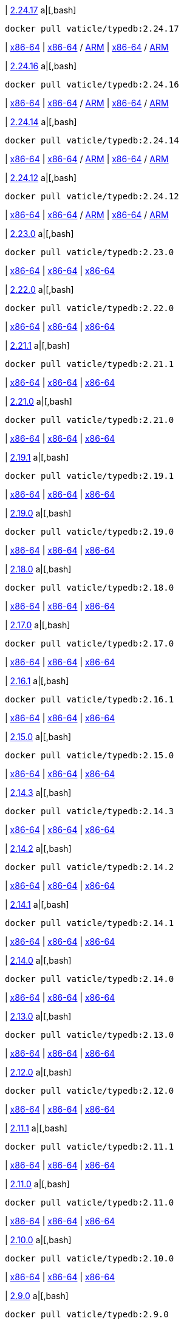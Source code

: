 
| https://github.com/vaticle/typedb/releases/tag/2.24.17[2.24.17]
a|[,bash]
----
docker pull vaticle/typedb:2.24.17
----
| https://github.com/vaticle/typedb/releases/download/2.24.17/typedb-all-windows-x86_64-2.24.17.zip[x86-64]
// Check: PASSED
| https://github.com/vaticle/typedb/releases/download/2.24.17/typedb-all-linux-x86_64-2.24.17.tar.gz[x86-64] / https://github.com/vaticle/typedb/releases/download/2.24.17/typedb-all-linux-arm64-2.24.17.tar.gz[ARM]
// Check: PASSED PASSED 
| https://github.com/vaticle/typedb/releases/download/2.24.17/typedb-all-mac-x86_64-2.24.17.zip[x86-64] / https://github.com/vaticle/typedb/releases/download/2.24.17/typedb-all-mac-arm64-2.24.17.zip[ARM]
// Check: PASSED PASSED 

| https://github.com/vaticle/typedb/releases/tag/2.24.16[2.24.16]
a|[,bash]
----
docker pull vaticle/typedb:2.24.16
----
| https://github.com/vaticle/typedb/releases/download/2.24.16/typedb-all-windows-x86_64-2.24.16.zip[x86-64]
// Check: PASSED
| https://github.com/vaticle/typedb/releases/download/2.24.16/typedb-all-linux-x86_64-2.24.16.tar.gz[x86-64] / https://github.com/vaticle/typedb/releases/download/2.24.16/typedb-all-linux-arm64-2.24.16.tar.gz[ARM]
// Check: PASSED PASSED 
| https://github.com/vaticle/typedb/releases/download/2.24.16/typedb-all-mac-x86_64-2.24.16.zip[x86-64] / https://github.com/vaticle/typedb/releases/download/2.24.16/typedb-all-mac-arm64-2.24.16.zip[ARM]
// Check: PASSED PASSED 

| https://github.com/vaticle/typedb/releases/tag/2.24.14[2.24.14]
a|[,bash]
----
docker pull vaticle/typedb:2.24.14
----
| https://github.com/vaticle/typedb/releases/download/2.24.14/typedb-all-windows-x86_64-2.24.14.zip[x86-64]
// Check: PASSED
| https://github.com/vaticle/typedb/releases/download/2.24.14/typedb-all-linux-x86_64-2.24.14.tar.gz[x86-64] / https://github.com/vaticle/typedb/releases/download/2.24.14/typedb-all-linux-arm64-2.24.14.tar.gz[ARM]
// Check: PASSED PASSED 
| https://github.com/vaticle/typedb/releases/download/2.24.14/typedb-all-mac-x86_64-2.24.14.zip[x86-64] / https://github.com/vaticle/typedb/releases/download/2.24.14/typedb-all-mac-arm64-2.24.14.zip[ARM]
// Check: PASSED PASSED 

| https://github.com/vaticle/typedb/releases/tag/2.24.12[2.24.12]
a|[,bash]
----
docker pull vaticle/typedb:2.24.12
----
| https://github.com/vaticle/typedb/releases/download/2.24.12/typedb-all-windows-x86_64-2.24.12.zip[x86-64]
// Check: PASSED
| https://github.com/vaticle/typedb/releases/download/2.24.12/typedb-all-linux-x86_64-2.24.12.tar.gz[x86-64] / https://github.com/vaticle/typedb/releases/download/2.24.12/typedb-all-linux-arm64-2.24.12.tar.gz[ARM]
// Check: PASSED PASSED 
| https://github.com/vaticle/typedb/releases/download/2.24.12/typedb-all-mac-x86_64-2.24.12.zip[x86-64] / https://github.com/vaticle/typedb/releases/download/2.24.12/typedb-all-mac-arm64-2.24.12.zip[ARM]
// Check: PASSED PASSED 

| https://github.com/vaticle/typedb/releases/tag/2.23.0[2.23.0]
a|[,bash]
----
docker pull vaticle/typedb:2.23.0
----
| https://github.com/vaticle/typedb/releases/download/2.23.0/typedb-all-windows-2.23.0.zip[x86-64]
// Check: PASSED
| https://github.com/vaticle/typedb/releases/download/2.23.0/typedb-all-linux-2.23.0.tar.gz[x86-64]
// Check: PASSED
| https://github.com/vaticle/typedb/releases/download/2.23.0/typedb-all-mac-2.23.0.zip[x86-64]
// Check: PASSED

| https://github.com/vaticle/typedb/releases/tag/2.22.0[2.22.0]
a|[,bash]
----
docker pull vaticle/typedb:2.22.0
----
| https://github.com/vaticle/typedb/releases/download/2.22.0/typedb-all-windows-2.22.0.zip[x86-64]
// Check: PASSED
| https://github.com/vaticle/typedb/releases/download/2.22.0/typedb-all-linux-2.22.0.tar.gz[x86-64]
// Check: PASSED
| https://github.com/vaticle/typedb/releases/download/2.22.0/typedb-all-mac-2.22.0.zip[x86-64]
// Check: PASSED

| https://github.com/vaticle/typedb/releases/tag/2.21.1[2.21.1]
a|[,bash]
----
docker pull vaticle/typedb:2.21.1
----
| https://github.com/vaticle/typedb/releases/download/2.21.1/typedb-all-windows-2.21.1.zip[x86-64]
// Check: PASSED
| https://github.com/vaticle/typedb/releases/download/2.21.1/typedb-all-linux-2.21.1.tar.gz[x86-64]
// Check: PASSED
| https://github.com/vaticle/typedb/releases/download/2.21.1/typedb-all-mac-2.21.1.zip[x86-64]
// Check: PASSED

| https://github.com/vaticle/typedb/releases/tag/2.21.0[2.21.0]
a|[,bash]
----
docker pull vaticle/typedb:2.21.0
----
| https://github.com/vaticle/typedb/releases/download/2.21.0/typedb-all-windows-2.21.0.zip[x86-64]
// Check: PASSED
| https://github.com/vaticle/typedb/releases/download/2.21.0/typedb-all-linux-2.21.0.tar.gz[x86-64]
// Check: PASSED
| https://github.com/vaticle/typedb/releases/download/2.21.0/typedb-all-mac-2.21.0.zip[x86-64]
// Check: PASSED

| https://github.com/vaticle/typedb/releases/tag/2.19.1[2.19.1]
a|[,bash]
----
docker pull vaticle/typedb:2.19.1
----
| https://github.com/vaticle/typedb/releases/download/2.19.1/typedb-all-windows-2.19.1.zip[x86-64]
// Check: PASSED
| https://github.com/vaticle/typedb/releases/download/2.19.1/typedb-all-linux-2.19.1.tar.gz[x86-64]
// Check: PASSED
| https://github.com/vaticle/typedb/releases/download/2.19.1/typedb-all-mac-2.19.1.zip[x86-64]
// Check: PASSED

| https://github.com/vaticle/typedb/releases/tag/2.19.0[2.19.0]
a|[,bash]
----
docker pull vaticle/typedb:2.19.0
----
| https://github.com/vaticle/typedb/releases/download/2.19.0/typedb-all-windows-2.19.0.zip[x86-64]
// Check: PASSED
| https://github.com/vaticle/typedb/releases/download/2.19.0/typedb-all-linux-2.19.0.tar.gz[x86-64]
// Check: PASSED
| https://github.com/vaticle/typedb/releases/download/2.19.0/typedb-all-mac-2.19.0.zip[x86-64]
// Check: PASSED

| https://github.com/vaticle/typedb/releases/tag/2.18.0[2.18.0]
a|[,bash]
----
docker pull vaticle/typedb:2.18.0
----
| https://github.com/vaticle/typedb/releases/download/2.18.0/typedb-all-windows-2.18.0.zip[x86-64]
// Check: PASSED
| https://github.com/vaticle/typedb/releases/download/2.18.0/typedb-all-linux-2.18.0.tar.gz[x86-64]
// Check: PASSED
| https://github.com/vaticle/typedb/releases/download/2.18.0/typedb-all-mac-2.18.0.zip[x86-64]
// Check: PASSED

| https://github.com/vaticle/typedb/releases/tag/2.17.0[2.17.0]
a|[,bash]
----
docker pull vaticle/typedb:2.17.0
----
| https://github.com/vaticle/typedb/releases/download/2.17.0/typedb-all-windows-2.17.0.zip[x86-64]
// Check: PASSED
| https://github.com/vaticle/typedb/releases/download/2.17.0/typedb-all-linux-2.17.0.tar.gz[x86-64]
// Check: PASSED
| https://github.com/vaticle/typedb/releases/download/2.17.0/typedb-all-mac-2.17.0.zip[x86-64]
// Check: PASSED

| https://github.com/vaticle/typedb/releases/tag/2.16.1[2.16.1]
a|[,bash]
----
docker pull vaticle/typedb:2.16.1
----
| https://github.com/vaticle/typedb/releases/download/2.16.1/typedb-all-windows-2.16.1.zip[x86-64]
// Check: PASSED
| https://github.com/vaticle/typedb/releases/download/2.16.1/typedb-all-linux-2.16.1.tar.gz[x86-64]
// Check: PASSED
| https://github.com/vaticle/typedb/releases/download/2.16.1/typedb-all-mac-2.16.1.zip[x86-64]
// Check: PASSED

| https://github.com/vaticle/typedb/releases/tag/2.15.0[2.15.0]
a|[,bash]
----
docker pull vaticle/typedb:2.15.0
----
| https://github.com/vaticle/typedb/releases/download/2.15.0/typedb-all-windows-2.15.0.zip[x86-64]
// Check: PASSED
| https://github.com/vaticle/typedb/releases/download/2.15.0/typedb-all-linux-2.15.0.tar.gz[x86-64]
// Check: PASSED
| https://github.com/vaticle/typedb/releases/download/2.15.0/typedb-all-mac-2.15.0.zip[x86-64]
// Check: PASSED

| https://github.com/vaticle/typedb/releases/tag/2.14.3[2.14.3]
a|[,bash]
----
docker pull vaticle/typedb:2.14.3
----
| https://github.com/vaticle/typedb/releases/download/2.14.3/typedb-all-windows-2.14.3.zip[x86-64]
// Check: PASSED
| https://github.com/vaticle/typedb/releases/download/2.14.3/typedb-all-linux-2.14.3.tar.gz[x86-64]
// Check: PASSED
| https://github.com/vaticle/typedb/releases/download/2.14.3/typedb-all-mac-2.14.3.zip[x86-64]
// Check: PASSED

| https://github.com/vaticle/typedb/releases/tag/2.14.2[2.14.2]
a|[,bash]
----
docker pull vaticle/typedb:2.14.2
----
| https://github.com/vaticle/typedb/releases/download/2.14.2/typedb-all-windows-2.14.2.zip[x86-64]
// Check: PASSED
| https://github.com/vaticle/typedb/releases/download/2.14.2/typedb-all-linux-2.14.2.tar.gz[x86-64]
// Check: PASSED
| https://github.com/vaticle/typedb/releases/download/2.14.2/typedb-all-mac-2.14.2.zip[x86-64]
// Check: PASSED

| https://github.com/vaticle/typedb/releases/tag/2.14.1[2.14.1]
a|[,bash]
----
docker pull vaticle/typedb:2.14.1
----
| https://github.com/vaticle/typedb/releases/download/2.14.1/typedb-all-windows-2.14.1.zip[x86-64]
// Check: PASSED
| https://github.com/vaticle/typedb/releases/download/2.14.1/typedb-all-linux-2.14.1.tar.gz[x86-64]
// Check: PASSED
| https://github.com/vaticle/typedb/releases/download/2.14.1/typedb-all-mac-2.14.1.zip[x86-64]
// Check: PASSED

| https://github.com/vaticle/typedb/releases/tag/2.14.0[2.14.0]
a|[,bash]
----
docker pull vaticle/typedb:2.14.0
----
| https://github.com/vaticle/typedb/releases/download/2.14.0/typedb-all-windows-2.14.0.zip[x86-64]
// Check: PASSED
| https://github.com/vaticle/typedb/releases/download/2.14.0/typedb-all-linux-2.14.0.tar.gz[x86-64]
// Check: PASSED
| https://github.com/vaticle/typedb/releases/download/2.14.0/typedb-all-mac-2.14.0.zip[x86-64]
// Check: PASSED

| https://github.com/vaticle/typedb/releases/tag/2.13.0[2.13.0]
a|[,bash]
----
docker pull vaticle/typedb:2.13.0
----
| https://github.com/vaticle/typedb/releases/download/2.13.0/typedb-all-windows-2.13.0.zip[x86-64]
// Check: PASSED
| https://github.com/vaticle/typedb/releases/download/2.13.0/typedb-all-linux-2.13.0.tar.gz[x86-64]
// Check: PASSED
| https://github.com/vaticle/typedb/releases/download/2.13.0/typedb-all-mac-2.13.0.zip[x86-64]
// Check: PASSED

| https://github.com/vaticle/typedb/releases/tag/2.12.0[2.12.0]
a|[,bash]
----
docker pull vaticle/typedb:2.12.0
----
| https://github.com/vaticle/typedb/releases/download/2.12.0/typedb-all-windows-2.12.0.zip[x86-64]
// Check: PASSED
| https://github.com/vaticle/typedb/releases/download/2.12.0/typedb-all-linux-2.12.0.tar.gz[x86-64]
// Check: PASSED
| https://github.com/vaticle/typedb/releases/download/2.12.0/typedb-all-mac-2.12.0.zip[x86-64]
// Check: PASSED

| https://github.com/vaticle/typedb/releases/tag/2.11.1[2.11.1]
a|[,bash]
----
docker pull vaticle/typedb:2.11.1
----
| https://github.com/vaticle/typedb/releases/download/2.11.1/typedb-all-windows-2.11.1.zip[x86-64]
// Check: PASSED
| https://github.com/vaticle/typedb/releases/download/2.11.1/typedb-all-linux-2.11.1.tar.gz[x86-64]
// Check: PASSED
| https://github.com/vaticle/typedb/releases/download/2.11.1/typedb-all-mac-2.11.1.zip[x86-64]
// Check: PASSED

| https://github.com/vaticle/typedb/releases/tag/2.11.0[2.11.0]
a|[,bash]
----
docker pull vaticle/typedb:2.11.0
----
| https://github.com/vaticle/typedb/releases/download/2.11.0/typedb-all-windows-2.11.0.zip[x86-64]
// Check: PASSED
| https://github.com/vaticle/typedb/releases/download/2.11.0/typedb-all-linux-2.11.0.tar.gz[x86-64]
// Check: PASSED
| https://github.com/vaticle/typedb/releases/download/2.11.0/typedb-all-mac-2.11.0.zip[x86-64]
// Check: PASSED

| https://github.com/vaticle/typedb/releases/tag/2.10.0[2.10.0]
a|[,bash]
----
docker pull vaticle/typedb:2.10.0
----
| https://github.com/vaticle/typedb/releases/download/2.10.0/typedb-all-windows-2.10.0.zip[x86-64]
// Check: PASSED
| https://github.com/vaticle/typedb/releases/download/2.10.0/typedb-all-linux-2.10.0.tar.gz[x86-64]
// Check: PASSED
| https://github.com/vaticle/typedb/releases/download/2.10.0/typedb-all-mac-2.10.0.zip[x86-64]
// Check: PASSED

| https://github.com/vaticle/typedb/releases/tag/2.9.0[2.9.0]
a|[,bash]
----
docker pull vaticle/typedb:2.9.0
----
| https://github.com/vaticle/typedb/releases/download/2.9.0/typedb-all-windows-2.9.0.zip[x86-64]
// Check: PASSED
| https://github.com/vaticle/typedb/releases/download/2.9.0/typedb-all-linux-2.9.0.tar.gz[x86-64]
// Check: PASSED
| https://github.com/vaticle/typedb/releases/download/2.9.0/typedb-all-mac-2.9.0.zip[x86-64]
// Check: PASSED

| https://github.com/vaticle/typedb/releases/tag/2.8.1[2.8.1]
a|[,bash]
----
docker pull vaticle/typedb:2.8.1
----
| https://github.com/vaticle/typedb/releases/download/2.8.1/typedb-all-windows-2.8.1.zip[x86-64]
// Check: PASSED
| https://github.com/vaticle/typedb/releases/download/2.8.1/typedb-all-linux-2.8.1.tar.gz[x86-64]
// Check: PASSED
| https://github.com/vaticle/typedb/releases/download/2.8.1/typedb-all-mac-2.8.1.zip[x86-64]
// Check: PASSED

| https://github.com/vaticle/typedb/releases/tag/2.8.0[2.8.0]
a|[,bash]
----
docker pull vaticle/typedb:2.8.0
----
| https://github.com/vaticle/typedb/releases/download/2.8.0/typedb-all-windows-2.8.0.zip[x86-64]
// Check: PASSED
| https://github.com/vaticle/typedb/releases/download/2.8.0/typedb-all-linux-2.8.0.tar.gz[x86-64]
// Check: PASSED
| https://github.com/vaticle/typedb/releases/download/2.8.0/typedb-all-mac-2.8.0.zip[x86-64]
// Check: PASSED

| https://github.com/vaticle/typedb/releases/tag/2.7.1[2.7.1]
a|[,bash]
----
docker pull vaticle/typedb:2.7.1
----
| https://github.com/vaticle/typedb/releases/download/2.7.1/typedb-all-windows-2.7.1.zip[x86-64]
// Check: PASSED
| https://github.com/vaticle/typedb/releases/download/2.7.1/typedb-all-linux-2.7.1.tar.gz[x86-64]
// Check: PASSED
| https://github.com/vaticle/typedb/releases/download/2.7.1/typedb-all-mac-2.7.1.zip[x86-64]
// Check: PASSED

| https://github.com/vaticle/typedb/releases/tag/2.7.0[2.7.0]
a|[,bash]
----
docker pull vaticle/typedb:2.7.0
----
| https://github.com/vaticle/typedb/releases/download/2.7.0/typedb-all-windows-2.7.0.zip[x86-64]
// Check: PASSED
| https://github.com/vaticle/typedb/releases/download/2.7.0/typedb-all-linux-2.7.0.tar.gz[x86-64]
// Check: PASSED
| https://github.com/vaticle/typedb/releases/download/2.7.0/typedb-all-mac-2.7.0.zip[x86-64]
// Check: PASSED

| https://github.com/vaticle/typedb/releases/tag/2.6.4[2.6.4]
a|[,bash]
----
docker pull vaticle/typedb:2.6.4
----
| https://github.com/vaticle/typedb/releases/download/2.6.4/typedb-all-windows-2.6.4.zip[x86-64]
// Check: PASSED
| https://github.com/vaticle/typedb/releases/download/2.6.4/typedb-all-linux-2.6.4.tar.gz[x86-64]
// Check: PASSED
| https://github.com/vaticle/typedb/releases/download/2.6.4/typedb-all-mac-2.6.4.zip[x86-64]
// Check: PASSED

| https://github.com/vaticle/typedb/releases/tag/2.6.3[2.6.3]
a|[,bash]
----
docker pull vaticle/typedb:2.6.3
----
| https://github.com/vaticle/typedb/releases/download/2.6.3/typedb-all-windows-2.6.3.zip[x86-64]
// Check: PASSED
| https://github.com/vaticle/typedb/releases/download/2.6.3/typedb-all-linux-2.6.3.tar.gz[x86-64]
// Check: PASSED
| https://github.com/vaticle/typedb/releases/download/2.6.3/typedb-all-mac-2.6.3.zip[x86-64]
// Check: PASSED

| https://github.com/vaticle/typedb/releases/tag/2.6.2[2.6.2]
a|[,bash]
----
docker pull vaticle/typedb:2.6.2
----
| https://github.com/vaticle/typedb/releases/download/2.6.2/typedb-all-windows-2.6.2.zip[x86-64]
// Check: PASSED
| https://github.com/vaticle/typedb/releases/download/2.6.2/typedb-all-linux-2.6.2.tar.gz[x86-64]
// Check: PASSED
| https://github.com/vaticle/typedb/releases/download/2.6.2/typedb-all-mac-2.6.2.zip[x86-64]
// Check: PASSED

| https://github.com/vaticle/typedb/releases/tag/2.6.1[2.6.1]
a|[,bash]
----
docker pull vaticle/typedb:2.6.1
----
| https://github.com/vaticle/typedb/releases/download/2.6.1/typedb-all-windows-2.6.1.zip[x86-64]
// Check: PASSED
| https://github.com/vaticle/typedb/releases/download/2.6.1/typedb-all-linux-2.6.1.tar.gz[x86-64]
// Check: PASSED
| https://github.com/vaticle/typedb/releases/download/2.6.1/typedb-all-mac-2.6.1.zip[x86-64]
// Check: PASSED

| https://github.com/vaticle/typedb/releases/tag/2.6.0[2.6.0]
a|[,bash]
----
docker pull vaticle/typedb:2.6.0
----
| https://github.com/vaticle/typedb/releases/download/2.6.0/typedb-all-windows-2.6.0.zip[x86-64]
// Check: PASSED
| https://github.com/vaticle/typedb/releases/download/2.6.0/typedb-all-linux-2.6.0.tar.gz[x86-64]
// Check: PASSED
| https://github.com/vaticle/typedb/releases/download/2.6.0/typedb-all-mac-2.6.0.zip[x86-64]
// Check: PASSED

| https://github.com/vaticle/typedb/releases/tag/2.5.0[2.5.0]
a|[,bash]
----
docker pull vaticle/typedb:2.5.0
----
| https://github.com/vaticle/typedb/releases/download/2.5.0/typedb-all-windows-2.5.0.zip[x86-64]
// Check: PASSED
| https://github.com/vaticle/typedb/releases/download/2.5.0/typedb-all-linux-2.5.0.tar.gz[x86-64]
// Check: PASSED
| https://github.com/vaticle/typedb/releases/download/2.5.0/typedb-all-mac-2.5.0.zip[x86-64]
// Check: PASSED

| https://github.com/vaticle/typedb/releases/tag/2.4.0[2.4.0]
a|[,bash]
----
docker pull vaticle/typedb:2.4.0
----
| https://github.com/vaticle/typedb/releases/download/2.4.0/typedb-all-windows-2.4.0.zip[x86-64]
// Check: PASSED
| https://github.com/vaticle/typedb/releases/download/2.4.0/typedb-all-linux-2.4.0.tar.gz[x86-64]
// Check: PASSED
| https://github.com/vaticle/typedb/releases/download/2.4.0/typedb-all-mac-2.4.0.zip[x86-64]
// Check: PASSED

| https://github.com/vaticle/typedb/releases/tag/2.3.3[2.3.3]
a|[,bash]
----
docker pull vaticle/typedb:2.3.3
----
| https://github.com/vaticle/typedb/releases/download/2.3.3/typedb-all-windows-2.3.3.zip[x86-64]
// Check: PASSED
| https://github.com/vaticle/typedb/releases/download/2.3.3/typedb-all-linux-2.3.3.tar.gz[x86-64]
// Check: PASSED
| https://github.com/vaticle/typedb/releases/download/2.3.3/typedb-all-mac-2.3.3.zip[x86-64]
// Check: PASSED

| https://github.com/vaticle/typedb/releases/tag/2.3.2[2.3.2]
a|[,bash]
----
docker pull vaticle/typedb:2.3.2
----
| https://github.com/vaticle/typedb/releases/download/2.3.2/typedb-all-windows-2.3.2.zip[x86-64]
// Check: PASSED
| https://github.com/vaticle/typedb/releases/download/2.3.2/typedb-all-linux-2.3.2.tar.gz[x86-64]
// Check: PASSED
| https://github.com/vaticle/typedb/releases/download/2.3.2/typedb-all-mac-2.3.2.zip[x86-64]
// Check: PASSED

| https://github.com/vaticle/typedb/releases/tag/2.3.1[2.3.1]
a|[,bash]
----
docker pull vaticle/typedb:2.3.1
----
| https://github.com/vaticle/typedb/releases/download/2.3.1/typedb-all-windows-2.3.1.zip[x86-64]
// Check: PASSED
| https://github.com/vaticle/typedb/releases/download/2.3.1/typedb-all-linux-2.3.1.tar.gz[x86-64]
// Check: PASSED
| https://github.com/vaticle/typedb/releases/download/2.3.1/typedb-all-mac-2.3.1.zip[x86-64]
// Check: PASSED

| https://github.com/vaticle/typedb/releases/tag/2.3.0[2.3.0]
a|[,bash]
----
docker pull vaticle/typedb:2.3.0
----
| https://github.com/vaticle/typedb/releases/download/2.3.0/typedb-all-windows-2.3.0.zip[x86-64]
// Check: PASSED
| https://github.com/vaticle/typedb/releases/download/2.3.0/typedb-all-linux-2.3.0.tar.gz[x86-64]
// Check: PASSED
| https://github.com/vaticle/typedb/releases/download/2.3.0/typedb-all-mac-2.3.0.zip[x86-64]
// Check: PASSED

| https://github.com/vaticle/typedb/releases/tag/2.2.0[2.2.0]
a|[,bash]
----
docker pull vaticle/typedb:2.2.0
----
| https://github.com/vaticle/typedb/releases/download/2.2.0/typedb-all-windows-2.2.0.zip[x86-64]
// Check: PASSED
| https://github.com/vaticle/typedb/releases/download/2.2.0/typedb-all-linux-2.2.0.tar.gz[x86-64]
// Check: PASSED
| https://github.com/vaticle/typedb/releases/download/2.2.0/typedb-all-mac-2.2.0.zip[x86-64]
// Check: PASSED

| https://github.com/vaticle/typedb/releases/tag/2.1.3[2.1.3]
a|[,bash]
----
docker pull vaticle/typedb:2.1.3
----
| https://github.com/vaticle/typedb/releases/download/2.1.3/typedb-all-windows-2.1.3.zip[x86-64]
// Check: PASSED
| https://github.com/vaticle/typedb/releases/download/2.1.3/typedb-all-linux-2.1.3.tar.gz[x86-64]
// Check: PASSED
| https://github.com/vaticle/typedb/releases/download/2.1.3/typedb-all-mac-2.1.3.zip[x86-64]
// Check: PASSED

| https://github.com/vaticle/typedb/releases/tag/2.1.2[2.1.2]
a|[,bash]
----
docker pull vaticle/typedb:2.1.2
----
| https://github.com/vaticle/typedb/releases/download/2.1.2/typedb-all-windows-2.1.2.zip[x86-64]
// Check: PASSED
| https://github.com/vaticle/typedb/releases/download/2.1.2/typedb-all-linux-2.1.2.tar.gz[x86-64]
// Check: PASSED
| https://github.com/vaticle/typedb/releases/download/2.1.2/typedb-all-mac-2.1.2.zip[x86-64]
// Check: PASSED

| https://github.com/vaticle/typedb/releases/tag/2.1.1[2.1.1]
a|[,bash]
----
docker pull vaticle/typedb:2.1.1
----
| https://github.com/vaticle/typedb/releases/download/2.1.1/typedb-all-windows-2.1.1.zip[x86-64]
// Check: PASSED
| https://github.com/vaticle/typedb/releases/download/2.1.1/typedb-all-linux-2.1.1.tar.gz[x86-64]
// Check: PASSED
| https://github.com/vaticle/typedb/releases/download/2.1.1/typedb-all-mac-2.1.1.zip[x86-64]
// Check: PASSED

| https://github.com/vaticle/typedb/releases/tag/2.1.0[2.1.0]
a|[,bash]
----
docker pull vaticle/typedb:2.1.0
----
| https://github.com/vaticle/typedb/releases/download/2.1.0/typedb-all-windows-2.1.0.zip[x86-64]
// Check: PASSED
| https://github.com/vaticle/typedb/releases/download/2.1.0/typedb-all-linux-2.1.0.tar.gz[x86-64]
// Check: PASSED
| https://github.com/vaticle/typedb/releases/download/2.1.0/typedb-all-mac-2.1.0.zip[x86-64]
// Check: PASSED
